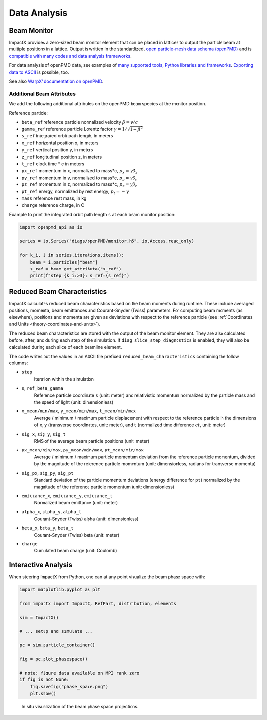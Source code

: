 .. _dataanalysis:

Data Analysis
=============

.. _dataanalysis-monitor:

Beam Monitor
------------

ImpactX provides a zero-sized beam monitor element that can be placed in lattices to output the particle beam at multiple positions in a lattice.
Output is written in the standardized, `open particle-mesh data schema (openPMD) <https://www.openPMD.org>`__ and is `compatible with many codes and data analysis frameworks <https://github.com/openPMD/openPMD-projects>`__.

For data analysis of openPMD data, see examples of `many supported tools, Python libraries and frameworks <https://openpmd-api.readthedocs.io/en/latest/analysis/viewer.html>`__.
`Exporting data to ASCII <https://openpmd-api.readthedocs.io/en/latest/analysis/pandas.html#openpmd-to-ascii>`__ is possible, too.

See also `WarpX' documentation on openPMD <https://warpx.readthedocs.io/en/latest/dataanalysis/formats.html>`__.

.. _dataanalysis-monitor-refparticle:

Additional Beam Attributes
""""""""""""""""""""""""""

We add the following additional attributes on the openPMD ``beam`` species at the monitor position.

Reference particle:

* ``beta_ref`` reference particle normalized velocity :math:`\beta = v/c`
* ``gamma_ref`` reference particle Lorentz factor :math:`\gamma = 1/\sqrt{1-\beta^2}`
* ``s_ref`` integrated orbit path length, in meters
* ``x_ref`` horizontal position x, in meters
* ``y_ref`` vertical position y, in meters
* ``z_ref`` longitudinal position z, in meters
* ``t_ref`` clock time * c in meters
* ``px_ref`` momentum in x, normalized to mass*c, :math:`p_x = \gamma \beta_x`
* ``py_ref`` momentum in y, normalized to mass*c, :math:`p_y = \gamma \beta_y`
* ``pz_ref`` momentum in z, normalized to mass*c, :math:`p_z = \gamma \beta_z`
* ``pt_ref`` energy, normalized by rest energy, :math:`p_t = -\gamma`
* ``mass`` reference rest mass, in kg
* ``charge`` reference charge, in C

Example to print the integrated orbit path length ``s`` at each beam monitor position:

.. code-block:: python

   import openpmd_api as io

   series = io.Series("diags/openPMD/monitor.h5", io.Access.read_only)

   for k_i, i in series.iterations.items():
       beam = i.particles["beam"]
       s_ref = beam.get_attribute("s_ref")
       print(f"step {k_i:>3}: s_ref={s_ref}")


.. _dataanalysis-beam-characteristics:

Reduced Beam Characteristics
----------------------------

ImpactX calculates reduced beam characteristics based on the beam moments during runtime.
These include averaged positions, momenta, beam emittances and Courant-Snyder (Twiss) parameters.
For computing beam moments (as elsewhere), positions and momenta are given as deviations with respect to the reference particle (see :ref:`Coordinates and Units <theory-coordinates-and-units>`).

The reduced beam characteristics are stored with the output of the beam monitor element.
They are also calculated before, after, and during each step of the simulation.
If ``diag.slice_step_diagnostics`` is enabled, they will also be calculated during each slice of each beamline element.

The code writes out the values in an ASCII file prefixed ``reduced_beam_characteristics`` containing the follow columns:

* ``step``
    Iteration within the simulation
* ``s``, ``ref_beta_gamma``
    Reference particle coordinate ``s`` (unit: meter) and relativistic momentum normalized by the particle mass and the speed of light (unit: dimensionless)
* ``x_mean/min/max``, ``y_mean/min/max``, ``t_mean/min/max``
    Average / minimum / maximum particle displacement with respect to the reference particle in the dimensions of ``x``, ``y`` (transverse coordinates, unit: meter), and ``t`` (normalized time difference :math:`ct`, unit: meter)
* ``sig_x``, ``sig_y``, ``sig_t``
    RMS of the average beam particle positions (unit: meter)
* ``px_mean/min/max``, ``py_mean/min/max``, ``pt_mean/min/max``
    Average / minimum / maximum particle momentum deviation from the reference particle momentum, divided by the magnitude of the reference particle momentum (unit: dimensionless, radians for transverse momenta)
* ``sig_px``, ``sig_py``, ``sig_pt``
    Standard deviation of the particle momentum deviations (energy difference for ``pt``) normalized by the magnitude of the reference particle momentum (unit: dimensionless)
* ``emittance_x``, ``emittance_y``, ``emittance_t``
    Normalized beam emittance (unit: meter)
* ``alpha_x``, ``alpha_y``, ``alpha_t``
    Courant-Snyder (Twiss) alpha (unit: dimensionless)
* ``beta_x``, ``beta_y``, ``beta_t``
    Courant-Snyder (Twiss) beta (unit: meter)
* ``charge``
    Cumulated beam charge (unit: Coulomb)


.. _dataanalysis-plot:

Interactive Analysis
--------------------

When steering ImpactX from Python, one can at any point visualize the beam phase space with:

.. code-block:: python

   import matplotlib.pyplot as plt

   from impactx import ImpactX, RefPart, distribution, elements

   sim = ImpactX()

   # ... setup and simulate ...

   pc = sim.particle_container()

   fig = pc.plot_phasespace()

   # note: figure data available on MPI rank zero
   if fig is not None:
       fig.savefig("phase_space.png")
       plt.show()

.. figure:: https://user-images.githubusercontent.com/1353258/295041638-8410ba76-9bd2-4dae-9810-5ec9f33dd372.png
   :alt: In situ visualization of the beam phase space projections.

   In situ visualization of the beam phase space projections.
